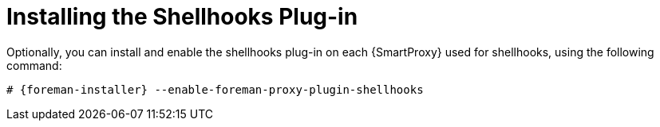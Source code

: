 [id="installing-shellhooks-plug-in_{context}"]
= Installing the Shellhooks Plug-in

Optionally, you can install and enable the shellhooks plug-in on each {SmartProxy} used for shellhooks, using the following command:

[options="nowrap" subs="+quotes,attributes"]
----
# {foreman-installer} --enable-foreman-proxy-plugin-shellhooks
----
